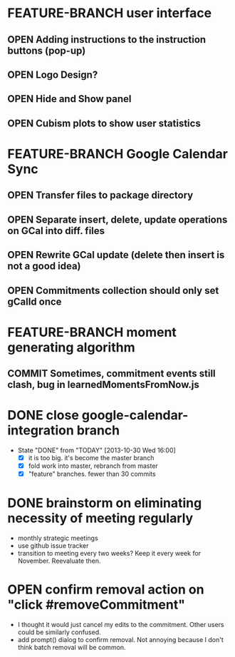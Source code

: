 # This is for planning. Actual issues to be resolved should be placed
# as GitHub issues.

#+TODO: OPEN FEATURE-BRANCH | COMMITTED
#+TYP_TODO: DONNY CAMERON | DONE

* FEATURE-BRANCH user interface
** OPEN Adding instructions to the instruction buttons (pop-up)
** OPEN Logo Design?
** OPEN Hide and Show panel
** OPEN Cubism plots to show user statistics


* FEATURE-BRANCH Google Calendar Sync
** OPEN Transfer files to package directory
** OPEN Separate insert, delete, update operations on GCal into diff. files
** OPEN Rewrite GCal update (delete then insert is not a good idea)
** OPEN Commitments collection should only set gCalId once

* FEATURE-BRANCH moment generating algorithm
** COMMIT Sometimes, commitment events still clash, bug in learnedMomentsFromNow.js

* DONE close google-calendar-integration branch
  - State "DONE"       from "TODAY"      [2013-10-30 Wed 16:00]
    - [X] it is too big. it's become the master branch
    - [X] fold work into master, rebranch from master
    - [X] "feature" branches. fewer than 30 commits
* DONE brainstorm on eliminating necessity of meeting regularly
     :PROPERTIES:
     :ID:       aafc4f3a-1306-4be0-be9c-984713ee2562
     :Effort:   0:10
     :END:
  - monthly strategic meetings 
  - use github issue tracker
  - transition to meeting every two weeks?
    Keep it every week for November. Reevaluate then.
* OPEN confirm removal action on "click #removeCommitment"
    :PROPERTIES:
    :Effort:   0:10
    :END:
   - I thought it would just cancel my edits to the commitment. Other
     users could be similarly confused.
   - add prompt() dialog to confirm removal. Not annoying because I
     don't think batch removal will be common.
